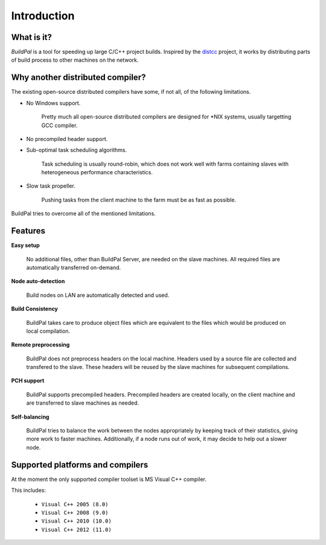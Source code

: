 ************
Introduction
************

What is it?
===========

*BuildPal* is a tool for speeding up large C/C++ project builds. Inspired by
the `distcc <https://code.google.com/p/distcc/>`_ project, it works by
distributing parts of build process to other machines on the network.

Why another distributed compiler?
=================================

The existing open-source distributed compilers have some, if not all, of the
following limitations.

* No Windows support.
    
    Pretty much all open-source distributed compilers are designed for \*NIX
    systems, usually targetting GCC compiler.

* No precompiled header support.

* Sub-optimal task scheduling algorithms.

    Task scheduling is usually round-robin, which does not work well with farms
    containing slaves with heterogeneous performance characteristics.

* Slow task propeller.

    Pushing tasks from the client machine to the farm must be as fast as
    possible.

BuildPal tries to overcome all of the mentioned limitations.

Features
========

**Easy setup**

    No additional files, other than BuildPal Server, are needed on the
    slave machines. All required files are automatically transferred
    on-demand.

**Node auto-detection**

    Build nodes on LAN are automatically detected and used.

**Build Consistency**

    BuildPal takes care to produce object files which are equivalent
    to the files which would be produced on local compilation.

**Remote preprocessing**

    BuildPal does not preprocess headers on the local machine.
    Headers used by a source file are collected and transfered to the slave.
    These headers will be reused by the slave machines for subsequent
    compilations.

**PCH support**

    BuildPal supports precompiled headers. Precompiled headers are
    created locally, on the client machine and are transferred to slave machines
    as needed.

**Self-balancing**

    BuildPal tries to balance the work between the nodes appropriately by
    keeping track of their statistics, giving more work to faster machines.
    Additionally, if a node runs out of work, it may decide to help out a
    slower node.

Supported platforms and compilers
=================================

At the moment the only supported compiler toolset is MS Visual C++ compiler.

This includes:

    * ``Visual C++ 2005 (8.0)``
    * ``Visual C++ 2008 (9.0)``
    * ``Visual C++ 2010 (10.0)``
    * ``Visual C++ 2012 (11.0)``


